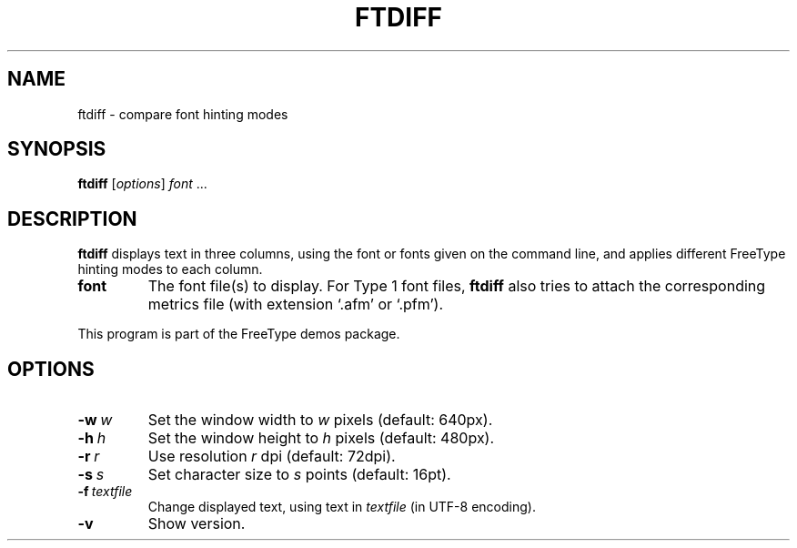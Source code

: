 .TH FTDIFF 1 "January 2018" "FreeType 2.9"
.
.
.SH NAME
.
ftdiff \- compare font hinting modes
.
.
.SH SYNOPSIS
.
.B ftdiff
.RI [ options ]
.IR font \ .\|.\|.
.
.
.SH DESCRIPTION
.
.B ftdiff
displays text in three columns, using the font or fonts given on the command
line, and applies different FreeType hinting modes to each column.
.
.TP
.B font
The font file(s) to display.
For Type\ 1 font files,
.B ftdiff
also tries to attach the corresponding metrics file (with extension `.afm'
or `.pfm').
.
.PP
This program is part of the FreeType demos package.
.
.
.SH OPTIONS
.
.TP
.BI \-w \ w
Set the window width to
.I w
pixels (default: 640px).
.
.TP
.BI \-h \ h
Set the window height to
.I h
pixels (default: 480px).
.
.TP
.BI \-r \ r
Use resolution
.I r
dpi (default: 72dpi).
.
.TP
.BI \-s \ s
Set character size to
.I s
points (default: 16pt).
.
.TP
.BI \-f \ textfile
Change displayed text, using text in
.I textfile
(in UTF-8 encoding).
.
.TP
.B \-v
Show version.
.
.\" eof
